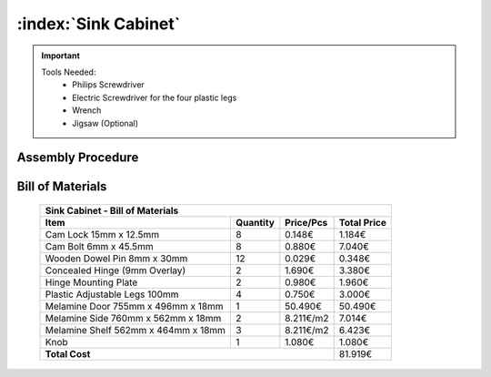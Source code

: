 :index:`Sink Cabinet`
---------------------

.. important::

    Tools Needed:
     - Philips Screwdriver
     - Electric Screwdriver for the four plastic legs
     - Wrench
     - Jigsaw (Optional)

Assembly Procedure
~~~~~~~~~~~~~~~~~~


Bill of Materials
~~~~~~~~~~~~~~~~~


    .. tabularcolumns:: |l|c|c|c|
    .. table::

        +-------------------------------------+----------+-----------+-------------+
        | Sink Cabinet - Bill of Materials                                         | 
        +-------------------------------------+----------+-----------+-------------+
        | Item                                | Quantity | Price/Pcs | Total Price |
        +=====================================+==========+===========+=============+
        | Cam Lock 15mm x 12.5mm              |     8    |    0.148€ |      1.184€ |
        +-------------------------------------+----------+-----------+-------------+
        | Cam Bolt 6mm x 45.5mm               |     8    |    0.880€ |      7.040€ |
        +-------------------------------------+----------+-----------+-------------+
        | Wooden Dowel Pin 8mm x 30mm         |    12    |    0.029€ |      0.348€ |
        +-------------------------------------+----------+-----------+-------------+
        | Concealed Hinge (9mm Overlay)       |     2    |    1.690€ |      3.380€ |
        +-------------------------------------+----------+-----------+-------------+
        | Hinge Mounting Plate                |     2    |    0.980€ |      1.960€ |
        +-------------------------------------+----------+-----------+-------------+
        | Plastic Adjustable Legs 100mm       |     4    |    0.750€ |      3.000€ |
        +-------------------------------------+----------+-----------+-------------+
        | Melamine Door 755mm x 496mm x 18mm  |     1    |   50.490€ |     50.490€ |
        +-------------------------------------+----------+-----------+-------------+
        | Melamine Side 760mm x 562mm x 18mm  |     2    | 8.211€/m2 |      7.014€ |
        +-------------------------------------+----------+-----------+-------------+
        | Melamine Shelf 562mm x 464mm x 18mm |     3    | 8.211€/m2 |      6.423€ |
        +-------------------------------------+----------+-----------+-------------+
        | Knob                                |     1    |    1.080€ |      1.080€ |
        +-------------------------------------+----------+-----------+-------------+
        | **Total Cost**                                             |     81.919€ |
        +-------------------------------------+----------+-----------+-------------+
